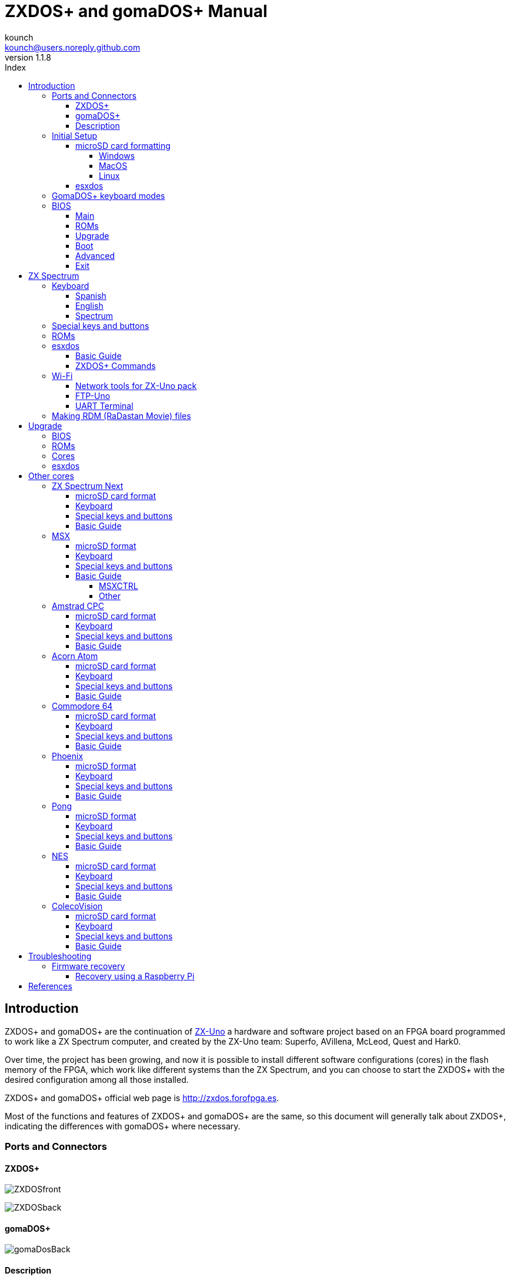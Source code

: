 = ZXDOS+ and gomaDOS+ Manual
:author: kounch
:revnumber: 1.1.8
:doctype: book
:front-cover-image: image:img/portada.jpg[]
:email: kounch@users.noreply.github.com
:Revision: 1.1
:description: English Manual of ZXDOS+ and gomaDOS+
:keywords: Manual, English, ZXDOS+, gomaDOS+
:icons: font
:source-highlighter: rouge
:toc: left
:toc-title: Index
:toclevels: 4

<<<

== Introduction

ZXDOS+ and gomaDOS+ are the continuation of http://zxuno.speccy.org[ZX-Uno] a hardware and software project based on an FPGA board programmed to work like a ZX Spectrum computer, and created by the ZX-Uno team: Superfo, AVillena, McLeod, Quest and Hark0.

Over time, the project has been growing, and now it is possible to install different software configurations (cores) in the flash memory of the FPGA, which work like different systems than the ZX Spectrum, and you can choose to start the ZXDOS+ with the desired configuration among all those installed.

ZXDOS+ and gomaDOS+ official web page is http://zxdos.forofpga.es.

Most of the functions and features of ZXDOS+ and gomaDOS+ are the same, so this document will generally talk about ZXDOS+, indicating the differences with gomaDOS+ where necessary.

<<<

=== Ports and Connectors

==== ZXDOS+

[.text-center] 
image:img/ZXDOSfront.jpg[pdfwidth=90%]

[.text-center] 
image:img/ZXDOSback.jpg[pdfwidth=90%]

<<<

==== gomaDOS+

[.text-center] 
image:img/gomaDosBack.jpg[pdfwidth=70%]

==== Description

[cols=2*] 
|===
|1
|Power Switch
|2
|microSD Card Slot
|3
|JTAG and Joystick
|4
|Audio Out
|5
|Audio In
|6
|RGB/VGA Out
|7
|Power Socket
|8
|Expansion Port
|9
|Left Joystick Port
|10
|Right Joystick Port
|11
|PS/2 Keyboard Port
|12
|PS/2 Mouse Port
|0
|USB (PS/2) Port
|===

<<<

=== Initial Setup

In order to be able to set up and use a ZXDOS+ or gomaDOS+ you need, at least, the following:

- A USB charger or a TV or other device that offers USB power
- VGA cable and monitor
- PS/2 keyboard (in the case of ZXDOS +)

In order to take advantage of its full potential, you should also have:

- A microSD card, not necessarily very large
- PC speakers to connect to the audio output, or a stereo jack cable to two red/white RCA connectors to connect to the TV (this is optional on gomaDOS+, as it has a beeper inside)
- A standard Atari joystick, such as a Megadrive DB9 gamepad (gomadOS+ needs a joystick adapter)
- A PS/2 mouse (USB to PS/2 adapter is needed when using a gomaDOS+)

==== microSD card formatting

In order to use a microSD card, it has to be formmatted with, at least, one FAT16 or FAT32 format (depending on the case, one or the other format is recommended for compatibility with different third-party cores). It must be the first partition if there are more than one.

[NOTE]
====
FAT16 partitions have a maximum size of 4GB
====

===== Windows

For simple configurations, and cards of the correct size (less than 2GB for FAT16 or less than 32GB for FAT32), you can use https://www.sdcard.org/downloads/formatter/[the official formatting tool of the SD Association ].

For other, more complex, configurations, and depending on operating system version, you may use the command line tool `diskpart` or Windows Disk Managemente GUI.

===== MacOS

For simple configurations, and cards of the correct size (less than 2GB for FAT16 or less than 32GB for FAT32), you can use https://www.sdcard.org/downloads/formatter/[the official formatting tool of the SD Association ] or Disk Utility, which is included with the operating system.

In other case, you should use the command line.

For example, to format a card, shown as `disk6`, with only one FAT16 partition (if the card size is less than 2GB):

[source,shell]
----
diskutil unmountDisk /dev/disk6
diskutil partitionDisk /dev/disk6 MBR "MS-DOS FAT16" ZXDOSPLUS R
----

To split it into two FAT16 partitions of the same size (if the card size is 4GB or less):

[source,shell]
----
diskutil unmountDisk /dev/disk6
diskutil partitionDisk /dev/disk6 MBR "MS-DOS FAT16" ZXDOSPLUS 50% "MS-DOS FAT16" EXTRA 50%
----

To create two FAT 16 partitions (e.g. to use MSX core) and have the rest of space as another FAT32 partition (for cards more than 8GB in size):

[source,shell]
----
diskutil unmountDisk /dev/disk6
diskutil partitionDisk /dev/disk6 MBR %DOS_FAT_16% ZXDOSPLUS 4G %DOS_FAT_16% EXTRA 4G "MS-DOS FAT32" DATA R
sudo newfs_msdos -F 16 -v ZXDOSPLUS -b 4096 -c 128 /dev/rdisk6s1
sudo newfs_msdos -F 16 -v EXTRA -b 4096 -c 128 /dev/rdisk6s2
----

[NOTE]
====
`diskutil` cannot create FAT16 partitions which are bigger than 2G and also format them. That's why, in this example, after only creating the partitions, we have to format them.
====

To create one FAT32 4GB partition (e.g. to use with Amstrad CPC core), and then have the rest of space available as a second FAT32 partition (for cards of more than 4GB):

[source,shell]
----
diskutil unmountDisk /dev/disk6
diskutil partitionDisk /dev/disk6 MBR "MS-DOS FAT32" ZXDOSPLUS 4G "MS-DOS FAT32" EXTRA R
----

===== Linux

There are a lot of tools for Linux that can format and/or partition an SD card (`fdisk`, `parted`, `cfdisk`, `sfdisk` or `GParted` to name a few). It should only be taken into account that the partition scheme must always be MBR, and the first partition (the one that will be used for esxdos) must be primary partition.

<<<

==== esxdos

https://esxdos.org/index.html[esxdos] is a firmware for the DivIDE/DivMMC hardware interfaces (which ZXDOS+ implements). This allows access to storage devices such as a microSD card. It includes commands similar to those of UNIX, although to use them you must precede them with a period, for example `.ls`,` .cd`, `.mv`, etc.

For it to work, it is necessary to include the corresponding files in the first partition of the microSD card.

At the time of writing this document, the version included with ZXDOS+ is 0.8.6, and it can be downloaded from the official website http://www.esxdos.org/files/esxdos086.zip[at this link].

Once downloaded and extracted, you have to copy the directories `BIN`, `SYS` and `TMP`, and all of their content, to the root of first partition of the microSD card. 

If everything has been done correctly, when you turn on the ZXDOS+ Spectrum core, you will see how esxdos detects the card and loads the necessary components to work.

[.text-center] 
image:./img/esxdos.png[pdfwidth=70%]

<<<

It is also recommended to add the specific esxdos commands for ZXDOS+. These can be obtained from the project source page (https://github.com/zxdos/zxuno/tree/master/SD[here] and https://github.com/zxdos/zxuno/tree/master/[here]), and are as follows:

    back16m
    back32m
    corebios
    dmaplayw
    esprst
    iwconfig
    joyconf
    keymap
    loadpzx
    playmid
    playrmov
    romsback
    romsupgr
    upgr16m
    upgr32m
    zxuc
    zxunocfg

<<#_zxdos+_commands,It is explained later> what each of them does.

<<<

=== GomaDOS+ keyboard modes

gomaDOS+ keyboard, being similar to the original ZX Spectrum keyboard, lacks some of the existing keys on a modern PC keyboard. The keyboard membrane is connected to an Arduino board, which manages the transformation key presses to PS/2 keyboard protocol. The board is programmed so it can behave in different modes according to your needs.

The default is ZX Spectrum mode. To change to a different mode, you must press `Caps Shift+Symbol Shift+U` and then the key for the desired mode. After doing that, some text is automatically typed, to show the selected mode (for example `.zx` if you press `Caps Shift+Symbol Shift+U` and theno `0`).

This table shows the available modes and activation keys:

[%header,cols=2*] 
|===
|Mode
|Key
|ZX Spectrum
|`0`
|Amstrad CPC
|`1`
|MSX
|`2`
|Commodore 64
|`3`
|Atari 800XL
|`4`
|BBC Micro
|`5`
|Acorn Electron
|`6`
|Apple (I and II)
|`7`
|Commodore VIC 20
|`8`
|PC XT
|`9`
|Oric Atmos
|`A`
|SAM Coupé
|`B`
|Jupiter ACE
|`C`
|===

<<<

ZX Spectrum mode key assignment, with the corresponding keypress when used simultaneouly with `Caps Shift+Symbol Shift`:

[cols=10*] 
|===
^|**1**
^|**2**
^|**3**
^|**4**
^|**5**
^|**6**
^|**7**
^|**8**
^|**9**
^|**0**
^|`F1`
^|`F2`
^|`F3`
^|`F4`
^|`F5`
^|`F6`
^|`F7`
^|`F8`
^|`F9`
^|`F1`
^|**Q**
^|**W**
^|**E**
^|**R**
^|**T**
^|**Y**
^|**U**
^|**I**
^|**O**
^|**P**
^|`F11`
^|`F12`
^|
^|
^|
^|
^|`Mode`
^|
^|
^|
^|**A**
^|**S**
^|**D**
^|**F**
^|**G**
^|**H**
^|**J**
^|**K**
^|**L**
^|**Enter**
^|
^|
^|
^|
^|`ScrLk`
^|
^|
^|
^|
^|
^|**CShift**
^|**Z**
^|**X**
^|**C**
^|**V**
^|**B**
^|**N**
^|**M**
^|**SShift**
^|**Space**
^|
^|
^|`Save`
^|
^|`Vers`
^|`hRes`
^|`sRes`
^|
^|
^|
|===

Where:

- `ScrLk`: `Scroll Lock` changes betweein composite and VGA video mode (on Next Core, you must use `Caps Shift+Symbol Shift+2` or`F2` instead)
- `Save`: Sets the current mode as the default one
- `Vers`: Shows (types) current firmware version
- `hRes`: Hard Reset
- `sRes`: Soft Reset

<<<

The full list of key combinations (and compatible modes) is as follows:

[%header,cols=3*] 
|===
|Caps S.+Symbol S.
|Mode
|Action
|1
|All
|`F1`
|2
|All
|`F2`
|3
|All
|`F3`
|4
|All
|`F4`
|5
|All
|`F5`
|6
|All
|`F6`
|7
|All
|`F7`
|8
|All
|`F8`
|9
|All
|`F9`
|0
|All
|`F10`
|Q
|All
|`F11`
|W
|All
|`F12`
|S
|C64
|`Ctrl+F12`
|E
|Acorn/CPC
|`PgUp`
|R
|Acorn
|`PgDown`
|U
|All
|`Mode`
|G
|ZX/MSX/C64
|`ScrLk`
|X
|All
|`Save`
|C
|PC
|`OPQA`
|V
|All
|`Version`
|B
|ZX
|`Ctrl+Alt+Bcksp`
|N
|ZX
|`Ctrl+Alt+Supr`
|===

<<<

=== BIOS

Pressing the `F2` key (`Caps Shift+1` on gomaDOS+) during boot will access the BIOS setup. The BIOS firmware is the first program that runs when the ZXDOS+ is turned on. The main purpose of BIOS is to start and test the hardware and load one of the installed cores.

Using left and right cursor keys (`Caps Shift+5` and `Caps Shift+8` on gomaDOS+), you can navigate through the BIOS setup screens. With up and down keys (`Caps Shift+7` and `Caps Shift+6` on gomaDOS+) you can choose the different elements of each screen and, with the `Enter` key, it is possible to activate and choose the options for each of these. `Esc` key (`Caps Shift+Espacio` ongomaDOS+) is used to close open option windows without applying any action.

==== Main

[.text-center] 
image:img/bios.png[pdfwidth=70%]

In the first configuration screen, in addition to being able to run several tests, you can define the default behavior for the following:

- Boot Timer: Sets how long the boot screen is available (or hiding it completely)
- Check CRC: Check ROM integrity when loading (more secure) or bypassing it (faster)
- Keyboard
- Timing: ULA Behaviour (48K, 128K, Pentagon Modes)
- Contended
- DivMMC
- DivMMC NMI Support
- New Graphic Modes Support (ULAPlus, Timex, Radastan)

More technical information can be found on http://www.zxuno.com/wiki/index.php/ZX_Spectrum[de ZX-Uno Wiki].

==== ROMs

[.text-center] 
image:img/bios2.png[pdfwidth=70%]

The second screen shows the installed ZX Spectrum ROMs. You can reorder (Move Up, Move Down), rename or delete each of them, as well as choose the one that will be loaded by default at startup (Set Active ).

==== Upgrade

[.text-center] 
image:img/bios3.png[pdfwidth=70%]

_Upgrade_ screen is used to perform the different updates of the Flash memory content: esxdos, BIOS, Cores, etc. (see <<_updates,the section corresponding to updates>> for more information).

<<<

==== Boot

[.text-center] 
image:img/bios4.png[pdfwidth=70%]

In the _Boot_ screen you can choose which one of the installed cores is loaded by default at startup.

<<<

==== Advanced

[.text-center] 
image:img/bios5.png[pdfwidth=70%]

The Advanced configuration screen is used to edit the following settings:

- Keyboard layout (Keyb Layout): See <<_keyboard,the corresponding section>> for more information)
- Joystick behavior when emulated with the numeric keypad (Joy Keypad): Kempston, Sinclair Joystick 1, Sinclair Joystick 2, Protek or Fuller
- Behavior of a joystick connected to the port (Joy DB9): Kempston, Sinclair Joystick 1, Sinclair Joystick 2, Protek, Fuller or simulate the keys `Q`,` A`, `O`,` P`, `Space` and `M`
- Video output: PAL, NTSC or VGA
- Scanline simulation: Enabled Disabled
- VGA horizontal frequency: 50, 51, etc.
- CPU speed: Normal (1x) or accelerated (2X, 3X, etc.)
- Csync: Spectrum or PAL

<<<

==== Exit

[.text-center] 
image:img/bios6.png[pdfwidth=70%]

Finally, from the last screen you can:

- Exit BIOS configuration saving changes
- Discard changes and exit
- Save changes without exiting
- Discard Changes

== ZX Spectrum

The main core is the one implementing a ZX Spectrum computer. This core is special, and it cannot be substituted for another that is not a ZX Spectrum, since the ZXDOS+ uses it for its operation.

These are some of its main characteristics:

- ZX Spectrum 48K, 128K, Pentagon and Chloe 280SE implementation
- ULA with ULAplus, Timex and Radastan modes (including hardware scroll and selectable palette group)
- Ability to disable memory contention (for Pentagon 128 compatibility)
- Ability to choose the keyboard behavior (issue 2 or issue 3)
- Possibility to choose the timing of the ULA (48K, 128K or Pentagon)
- Control of screen framing, configurable for type of timing, and possibility to choose between original Spectrum synchronisms or progressive PAL standard.
- Timex horizontal MMU support with HOME, DOC and EXT banks in RAM.
- Programmable raster interruption in line number, for any TV line.
- Possibility of activating/deactivating memory bank management registers, for better compatibility with each implemented model
- Ability to activate / deactivate the devices incorporated into the core to improve compatibility with certain programs
- ZXMMC support for + 3e and DIVMMC support for esxdos and compatible firmwares
- Turbo Sound support
- SpecDrum support
- Each channel A, B, C of the two AY-3-8912, beeper and SpecDrum chips can be directed to the left, right, both or neither outputs, allowing the implementation of configurations such as ACB, ABC, etc.
- Real joystick and keyboard joystick support with Kempston, Sinclair 1 and 2, Cursor, Fuller and QAOPSpcM protocol.
- Turbo mode support at 7MHz, 14MHz, 28MHz
- Keyboard support (PS/2 protocol) and user-configurable mapping from within Spectrum itself.
- PS/2 mouse support emulating the Kempston Mouse protocol.
- Possibility of video output in composite video mode, RGB 15kHz, or VGA.
- User selectable vertical refresh rate to improve compatibility with VGA monitors.
- Multicore boot support: from the Spectrum you can select an address of the SPI Flash and the FPGA will load a core from there.

=== Keyboard

The keyboard map (physical keys of the keyboard assignment to the keystrokes that are presented to the different cores) is changed using the `Advanced` menu of the BIOS. There are three different maps to choose from: Spanish (default), English, and Spectrum (advanced).

You can also change it using the `keymap` utility. Inside `/ bin` you have to create a directory called `keymaps` and copy inside the keyboard map files that you want to use. For example, to switch to the US map you have to write `.keymap us` from esxdos.

For the map to be preserved after a master reset, it has to be selected as `Default` in the BIOS.

For more information, see http://www.zxuno.com/forum/viewtopic.php?f=37&t=208[this message in the ZX-Uno forum].

==== Spanish

[.text-center] 
image:./img/keyboardEsp.png[pdfwidth=70%]

==== English

[.text-center] 
image:./img/keyboardEng.png[pdfwidth=70%]

==== Spectrum   

[.text-center] 
image:./img/keyboardAV.png[pdfwidth=70%]

<<<

=== Special keys and buttons

The following gomaDOS+ key combinations are in `ZX` keyboard mode. Please check <<_gomados_keyboard_modes,the corresponding section>> for more information. You can also use `PC XT` keyboard mode combinations (like `Caps Shift+Symbol Shift+2` instead of `Caps Shift+1`).

Special keys which can be used during startup:

- `F2` (`Caps Shift+1` on gomaDOS+) Enter BIOS setup
- `Caps Lock` or `Cursor down` (`Caps Shift+2 on gomaDOS+): Core selection menu
- `Esc` (`Caps Shift+Space` on gomaDOS+): ZX Spectrum core ROM selection menu
- `R`: Loads the Spectrum core ROM in "real" mode, disabling esxdos, new graphics modes, etc.
- `/` (numeric keyboard): Load ZX Spectrum core ROM in "root" mode
- Number from `1` to `9`: Load the core in the flash location corresponding to that number

Special keys that can be used while running the main core (ZX Spectrum):

- `Esc` (`Caps Shift+Space` on gomaDOS+): BREAK
- `F2` (`Caps Shift+1` on gomaDOS+): Edit
- `F5` (`Caps Shift+Symbol Shift+5` on gomaDOS+): NMI
- `F7` (`Caps Shift+Symbol Shift+7` on gomaDOS+): Play or pause when playing .PZX files
- `F8` (`Caps Shift+Symbol Shift+8` on gomaDOS+): Rewind .PZX file to the previous mark
- `F10` (`Caps Shift+9` on gomaDOS+): Graph
- `F12` (`Caps Shift+Symbol Shift+W` on gomaDOS+): Turbo Boost. Speeds up CPU to 28MHz while pressed (beginnig with core EXP27).
- `Ctrl+Alt+Backspace` (`Caps Shift+Symbol Shift+B` on gomaDOS+): Hard reset. Backspace is the delete key, located in the top-right portion of the keyboard, above `Enter`.
- `Ctrl+Alt+Supr` (`Caps Shift+Symbol Shift+N` on gomaDOS+): Soft reset.
- `Scroll Lock` (`Caps Shift+Symbol Shift+G` on gomaDOS+): Switches between compositve and VGA video modes.

<<<

=== ROMs

The ZX Spectrum core has can be initialized using different ROM versions (48K, 128K, Plus 2, etc.). These are stored in the flash memory of the ZXDOS+, and you can choose which one to load by pressing the `Esc` key during boot. You can also define the ROM that you want to load by default using the BIOS setup.

See the <<_roms_3,updates section>> for more information on how to expand or modify the ROMs stored in flash memory.

<<<

=== esxdos

==== Basic Guide

There are two different kind of esxdos commands, the so-called "DOT" commands, which, as the name suggests, begin with a period, and the commands that are extensions to the existing ones in BASIC.

The main "DOT" commands are the following:

- `128`: Para enter 128K mode from within 48K mode
- `cd`: Change current working directory
- `chmod`: Change file attributes
- `cp`: Copy a file
- `divideo`: Play a DivIDEo (.DVO) video file
- `drives`: Show currently available drives
- `dskprobe`: Utility which shows low level content of an storage device
- `dumpmem`: Can dump RAM memory content to a file
- `file`: Tries to recognize the type of data contained in a file (like the UNIX command)
- `gramon`: Monitor to search graphics, sprites, fonts, etc. in RAM memory
- `hexdump`: Shows the contents of a file using hexadecimal notation
- `hexview`: Allow to see and navigate through the contents os a file using hexadecimal notation
- `launcher`: Creates a shortcut (launcher) to open directly a TAP file
- `ls`: Show the content of a directory
- `lstap`: Show the content of a .TAP file
- `mkdir`: Create a directory
- `mktrd`: Create a .TRD disk file
- `more`: Show the content of a text file
- `mv`: Move a file
- `partinfo`: Show partition information of an storage device
- `playpt3`: Play .PT3 music file
- `playsqt`: Play .SQT music file
- `playstc`: Play .STC music file
- `playtfm`: Play .TFC music file
- `playwav`: Play .WAV audio file
- `rm`: Remove a file or a directory
- `snapload`: Load snapshot file
- `speakcz`: Reads text aloud using czech pronunciation
- `tapein`: Mounts a .TAP file so that it can be used then from BASIC using LOAD sentence
- `tapeout`: Mount a .TAP file so that it can be used then from BASIC using SAVE sentence
- `vdisk`: Mount a .TRD disk file to use with the TR-DOS environment (once all the drives have been mounted, you can enter TR-DOS emulation by typing: `RANDOMIZE USR 15616`)

Some BASIC extended commands are:

- `GO TO` to change the current drive and/or directory (e.g.: `GO TO hd1` or `GO TO hd0"games"`)
- `CAT` to show the content of a drive
- `LOAD` to lad a file from a drive (BASIC Program, SCREEN, CODE, etc. for example `LOAD *"Screen.scr" SCREEN$`)
- `SAVE` to save data in a file (e.g: `SAVE *"Program.bas"`)
- `ERASE` to delete a file

In addition, esxdos also has an NMI manager, an application that loads when NMI (F5) is pressed, and lets you browse the microSD card and load easily files (TAP, Z80, TRD, etc.). Pressing the "H" key invokes a help screen, which shows all the available keys.

<<<

==== ZXDOS+ Commands

As explained in the installation part, there are a series of commands that are exclusive to ZXDOS+:

- `back16m`: Dumps to a `FLASH.ZX1` file, in the root directory of the SD card, the contents of a 16 Meg SPI Flash memory. It must be run while using a "root" mode ROM. After finishing, it is necessary to execute the command `.ls` so that the cache is written to the card
- `back32m`: Creates a `FLASH.ZX2` file, in the root directory of the SD card, with the contents of a 32 Meg SPI Flash memory. It must be run while using a "root" mode ROM.After finishing its execution, you must execute the command `.ls` to finish recording the cache on the microSD card. If not, the length of the file will be wrongly set to 0
- `corebios`: To upddate simultaneously ZX Spectrum core and BIOS
- `dmaplayw`: Plays .WAV file, which has to be 8 bits, unsigned y mand sampled at 15625 Hz
- `esprst`: Resets the WiFi ESP8266(ESP-12) module
- `iwconfig`: To configure the WiFi module
- `joyconf`: Configuration and tests for keyboard and DB joysticks
- `keymap`: Used to load a different keyboard map definition
- `loadpzx`: To load a .PZX tape file
- `playmid`: Plays .MID music files using the MIDI addon
- `playrmov`: Plays <<#_making_rdm_radastan_movie_files,radastanian format video files `.RDM`)>>. This command does not work on 48K mode.
- `romsback`: Dumps to a `ROMS.ZX1` file, in the root directory of the microSD card, all ZX Spectrum core ROMS which are stored in SPI flash memory. It must be run while using a "root" mode ROM
- `romsupgr`: Load from a `ROMS.ZX1` file, in the root directory of the microSD card, all ZX Spectrum core ROMS into SPI flash memory. It must be run while using a "root" mode ROM
- `upgr16m`: Load the content of a `FLASH.ZX1` file, in the root directory of the microSD card, to a 16 Meg SPI Flash memory. It must be run while using a "root" mode ROM
- `upgr32m`: Write the content of a `FLASH.ZX2` file, in the root directory of the microSD card, to a 32 Meg SPI Flash memory. It must be run while using a "root" mode ROM.
- `zxuc`: Utility to configure al options of BIOS, which also can be stored in the microSD in configuration files that can be loaded later
- `zxunocfg`: Configuration utillity for certain features of ZX-Uno such as timings, contention, keyboard type, CPU speed, video type or vertical frequency

<<<

=== Wi-Fi

Each gomaDOS+, and some models of ZXDOS+, include inside an ESP-12 module with an https://es.wikipedia.org/wiki/ESP8266[ESP8266] Wi-Fi chip, that can be easily used with a ZX Spectrum core (e.g., EXP27 160820 core) which has synthesized an https://es.wikipedia.org/wiki/Universal_Asynchronous_Receiver-Transmitter[UART] device, that allows communication with the module.

There are two "DOT" commands for configuring software access to the module. Then can be downloaded from https://github.com/zxdos/zxuno/tree/master/utils[GitHub official repository]:

- `esprst`, which restarts the module
- `iwconfig`, to register the Wi-Fi network name (SSID) and password, keeping them in the file `/sys/config/iw.cfg`.

For example:
[source,shell]
----
.iwconfig mywifi mypassword
----

==== Network tools for ZX-Uno pack

These are programs, developed by Nihirash and that are available to https://nihirash.net/network-tools-for-zx-uno-pack/[download] https://nihirash.net/ugophy-1-0-and-nettools-for-zx-spectrum/#more-71[from his web].

- `netman`: Utility to configure the ESP Wi-Fi chip for other programs from Nihirash. Does not work in 48K mode
- `uGophy`: https://es.wikipedia.org/wiki/Gopher[Gopher] client. Does not work in 48K mode
- `irc`: https://en.wikipedia.org/wiki/Internet_Relay_Chat[Internet Relay Chat] client. Works better at 14 Mhz
- `wget`: Utility to download files with HTTP (does not work with HTTPS)
- `platoUNO`: https://es.wikipedia.org/wiki/Programmed_Logic_Automated_Teaching_Operations[PLATO] client. Also works better at 14 Mhz. For more information about PLATO, check https://www.irata.online/#about[IRATA.ONLINE] web

==== FTP-Uno

FTP cliente developed by Yombo, available https://github.com/yomboprime/FTP_Uno[at GitHub].

Configuration steps:

. Edit `FTP.CFG` file with all the required information (SSID and password, FTP server, etc.)
. Copy `FTP.CFG` inside `/SYS/CONFIG/` in microSD card
. Also copy `ftpUno.tap` to any place in the card
. Start up ZXDOS+ y load the tape file `ftpUno.tap`

<<<

==== UART Terminal

Program example included with https://github.com/yomboprime/ZXYLib[ZXYLib] C library, developed by yombo, that let's you send directly typed characters using the UART, and also see the result. Available to download https://github.com/yomboprime/ZXYLib/raw/master/UARTTERM.tap[at this link].

Once the file `UARTTERM.tap` is in the card and loaded, you can type several specific commands for ESP8266 chip. For example:

- `AT`. To check if ther is communication. `OK` would be the result if everything is fine
- `AT+RST`. To restart the chip. Exactly what <<#_wi_fi,`esprst`>> command does
- `AT+GMR`. To see some information, like firmware version, etc.
- `AT+CWMODE_CUR=1`. Put temporarily the chip into Wi-Fi client mode, until next restart
- `AT+CWMODE_DEF=1`. Put temporarily the chip into Wi-Fi client mode, and save it as default
- `AT+CWJAP_CUR="<WiFiNetwork>","<WiFiPassword>"`, where `<WiFiNetwork>` Wi-Fi ID of the network to connect to, and `<WiFiPassword>` the access password, connects temporarily to that network
- `AT+CWJAP_DEF="<WiFiNetwork>","<WiFiPassword>"`, connects to the network, and saves the settings as default in the chip flash memory
- `AT+CWAUTOCONN=1` sets the chip to connect automatically on boot to the default network (`AT+CWAUTOCONN=0` disables it)

You can see all the available commands reading the https://www.espressif.com/sites/default/files/documentation/4a-esp8266_at_instruction_set_en.pdf[official documentation].

<<<

=== Making RDM (RaDastan Movie) files

The `PLAYRMOV` "DOT" command plays radastanian format video files. To convert your own videos, you need `makevideoradas`, a utility that is available at http://svn.zxuno.com/svn/zxuno/software/modo_radastan/videos_radastanianos/[SVN repository]. 

If using Windows, there is already an executable file (`makevideoras.exe`). For Linux or MacOS, you must have installed command line developer utilities in order to compile an executable

[source,shell]
----
gcc makevideoradas.c -o makevideoradas
----

Apart from `makevdideoradas`, you need another two tools: https://ffmpeg.org[`ffmpeg`] and https://imagemagick.org/index.php[`imagemagick`]. These can be installed with a package manager (`apt`, `yum`, `pacmam`, `brew`, etc.) or downloading the source code and compiling.

Now, the first step to convert our video (for example `myvideo.mp4`), is exporting the frames as 128x96 pixel BMP image files. We create a temporary file  (`img` for this example), to store them.

[source,shell]
----
mkdir img
(...)/ffmpeg -i myvideo.mp4 -vf "scale=128:96,fps=25" -start_number 0 img/output%05d.bmp
----

Now we transform the `BMP` files to 16 colours (v3) `BMP` files.

[source,shell]
----
(...)/magick mogrify -colors 16 -format bmp -define bmp:format=bmp3 img/*.bmp
----

Finally, we assemble the `.RDM` file (in this example `myvideo.rdm`) and cleanup the temporary files and directory.

[source,shell]
----
(...)/makevideoradas img/output
mv img/output.rdm ../myvideo.rdm
rm -rf img
----

There is more information about all this process at https://www.zonadepruebas.com/viewtopic.php?t=4796&start=110[this thread in Zona de Pruebas forums].

<<<

== Upgrade 

=== BIOS

To update the BIOS, a file named `FIRMWARE.ZX2` (for a ZXDOS+ with an FPGA LX16 board) or `FIRMWARE.ZXD` (for a ZXDOS+ with an FPGA LX25 board) must be obtained. The latest version of the firmware files can be downloaded from https://github.com/zxdos/zxuno/tree/master/firmware[the official repository]

[WARNING]
====
Updating the firmware (BIOS) is delicate. It should not be done if it is not necessary. If doing so, ensure that the ZXDOS+ has uninterrupted power (such as a UPS or a laptop USB with battery).
====

Copy the file to the root of the MicroSD card, turn on and press `F2` to enter BIOS, select `Upgrade`, choose __"Upgrade BIOS for ZX"__, and then __"SDfile"__. The system will read the file `FIRMWARE...` and notify when finished.

=== ROMs

To update the ROMs installed for ZX Spectrum, a file named `ROMS.ZX1` must be obtained, which must be copied to the MicroSD card. Boot the ZXDOS+ using a "rooted" ROM, and then just enter the command `.romsupgr`. This will burn all the ROMs, which will be available for use.

[NOTE]
====
Remember that if the ZXDOS+ is started by pressing the `/` key (on the numeric keyboard) (`Symbol Shift+V` in gomaDOS+), then the default ROM of the ZX Spectrum core will be loaded in" root "mode.
====

To do the opposite process (save the ROMs in a `ROMS.ZX1` file), you can use the` .romsback` command.

`ROMS.ZX1` files can be easily edited with the http: // guest: zxuno@svn.zxuno.comsvn/zxuno/software/ZX1RomPack/[ZX1RomPack] utility. Although it is a Windows program, it works perfectly, for example using https://www.winehq.org[Wine] or similar programs, either on MacOS or Linux.  

=== Cores

There are a number of available slots whre you can store cores (the number depends on the size of the SPI Flash of the ZXDOS+ model), the first slot being reserved for the main ZX Spectrum (this does not prevent having more ZX Spectrum cores in other slots as well of the first).

Official cores are https://github.com/zxdos/zxdos-plus/tree/master/cores[available to download] from GitHub repository.

To update or install a new core there are several possibilities. 

The easiest way is to obtain the latest version of the file that defines the core, which will be a file that must be named `COREnn.ZX2` (for a ZXDOS + with an FPGA LX16 board) or `COREnn.ZXD` (for a ZXDOS + with an LX25 board), where `nn` is the slot number where to install (for example `CORE2.ZX2` or `CORE2.ZXD` for slot 2).

[NOTE]
====
Starting with BIOS version 0.80, files are named using the `COREXXy.ZXn` convention where XX _always_ is a two-digit number. Thus, an old `CORE4.ZXD` file has to be renamed as `CORE04.ZXD`. The `y` part of the name is ignored, so longer and more descriptive names can be used (such as `CORE04_example.ZXD`).
====

Copy the file to the root of the microSD card, turn on and press `F2` to enter BIOS. Choose `Upgrade`, select the row corresponding to the chosen core number (for example, 2 - just after Spectrum), press enter and then __" SD file "__. The system will read the file `COREnn ..` and warn when it is updated, although first it will ask for the name (to be shown in the list to choose from at startup and in the BIOS list).

[WARNING]
====
The ZX Spectrum core update is exactly the same as other cores, but instead of the name `CORE1.ZX2` or `CORE1.ZXD`, it has to be a file called `SPECTRUM.ZX2` or `SPECTRUM.ZXD`.
====

=== esxdos

To update esxdos to a new version, the distribution must be obtained from http://www.esxdos.org[the official website].

Once downloaded and extracted, the contents of `BIN` and `SYS` directories have to be copied to the root of the card, merging the existing ones (to preserve the exclusive ZXDOS+ commands).

Copy `ESXMMC.BIN` (or `ESXMMC.ROM`, depending on version) to the root of the microSD card, renaming it as `ESXDOS.ZX2` (for a ZXDOS+ with FPGA LX16 board) or `ESXDOS.ZXD` (for a ZXDOS+ with LX25 board).

Start ZXDOS + with the card inserted and press `F2` to access BIOS setup. Select the `Upgrade` menu and choose __"Upgrade esxdos for ZX"__. In the dialog that appears choose __"SD file"__ and, when it asks __"Load from SD"__ answer __"Yes"__ to the question __"Are you sure?"__. The content of the file `ESXDOS...` will be read, written to the flash storage and you will be notified when it is updated.

Do a Hard-reset, or turn it off and on.

If everything has been done correctly, when you turn on the ZXDOS+ you will see how esxdos detects the card and loads the necessary components to work, showing the new version at the top.

<<<

== Other cores

=== ZX Spectrum Next

https://www.specnext.com[ZX Spectrum Next] is an FPGA based project, which wants to be the evolution of the Sinclair ZX Spectrum line of computers. It brings new features while keeping hardware and software compatibility with previous ZX Spectrum computers.

Specially thanks to avlixa, ther exists a ZX Spectrum Next core synthesized for ZXDOS+.

The core, for the moment does not havd any of these features:

- Raspberry Pi
- Internal beeper
- EDGE expansion Connector
- RTC module
- Membrane keyboard
- Flashing additional cores or upgrading the Next core from within the Next core
- MIC out
- HDMI Video
- UART communication using the joystick port

The user manual is available to download at https://www.specnext.com/zx-spectrum-next-user-manual-first-edition/[the official web page].

<<<

==== microSD card format

You have to use a microSD card with the first partition formatted as FAT16 or FAT32, and inside, the standard esxDOS distribution, matching ZXDOS+ BIOS version (see <<_esxdos,esxdos corresponding section>> for more info).

Download NextZXOS distribution https://www.specnext.com/latestdistro/[from the official page].

Extract NextZXOS in the root of the microSD card, and then edit `config.ini` under `c:/machines/next` to include the line `ps2=0` if it doesn't exist or edit the existing line from 1 to 0. This effectively switches the dual PS/2 port to keyboard first as the Next Firmware (TBBLUE.FW) switches the primary input to mouse. Also edit the line `intbeep=0` to disable the internal beeper (this last step is not necesary on gomaDOS+).

If it wasn't already, <<_cores,install ZX Spectrum Next core>> into ZXDOS+.

==== Keyboard
 
==== Special keys and buttons

The following gomaDOS+ key combinations are in `ZX` keyboard mode. Please check <<_gomados_keyboard_modes,the corresponding section>> for more information. You can also use `PC XT` keyboard mode combinations .

Take into account that `Ctrl+Alt+backspace` does not work with the ZX Spectrum Next core. You have to power cycle if you want to use another core. Also, there is no Reset or Drive button.

While the core is running:

- `F1` (`Caps Shift+Symbol Shift+1` on gomaDOS+): Hard Reset
- `F2` (`Caps Shift+Symbol Shift+2` on gomaDOS+): Scandoubler. Doubles the resolution. Should be of for SCART
- `F3` (`Caps Shift+Symbol Shift+3` on gomaDOS+): Change vertical frequency between 50Hz and 60Hz
- `F4` (`Caps Shift+Symbol Shift+4` on gomaDOS+): Soft Reset
- `F7` (`Caps Shift+Symbol Shift+7` on gomaDOS+): Scanlines
- `F9` (`Caps Shift+Symbol Shift+9` on gomaDOS+): NMI
- `F10` (`Caps Shift+Symbol Shift+0` on gomaDOS+): divMMC NMI. Simulates Drive button. If used with Caps Shift it forces a rescan of drives and a reload of the boot screen under esxDOS

<<<

==== Basic Guide

On first boot, some help screens will show up. After pressing `Space` key, NextZXOS Startup Menu appears.

[.text-center] 
image:img/next.png[pdfwidth=70%]

You can navigate the menu with the cursor keys, `5`, `6`, `7` and `8` keys, or a joystick (if configured as Kempston, MD or cursor). `Enter` or the joystick button chooses one element.

`More...` shows a second menu with more options.

[.text-center] 
image:img/next2.png[pdfwidth=70%]

<<<

If you choose `Browser`, NextZXOS Browser will start, and then you can see the contents of the microSD card and load a file (TAP, NEX, DSK, SNA, SNX, Z80, Z8, etc.).

[.text-center] 
image:img/next3.png[pdfwidth=70%]

[WARNING]
====
At the time of writing, the ZX Spectrum Next core for ZXDOS+ does not support the use of a Raspberry Pi-based accelerator, so it is not possible to load TZX files.
====

[NOTE]
====
It is not possible to load TRD files directly from the Browser (NextZXOS must be configured to load a "personality" with esxdos).
====

For more information, see the https://www.specnext.com/zx-spectrum-next-user-manual-first-edition/[official user manual].

<<<

=== MSX

MSX1FPGA is a project to clone MSX1 in FPGA. The original development is by Fabio Belavenuto and is available https://github.com/fbelavenuto/msx1fpga[at GitHub].

Some of its features are:

- MSX1 at 50Hz or 60Hz
- 128K Nextor (MSX-DOS2 evolution) ROM with SD driver
- Reconfigurable keyboard map
- Scanlines

==== microSD format

You have to use a microSD card with the first partition in FAT16 format. You can also use a second FAT16 partition for MSX software, and leaving the firt one only for the system startup.

You need to get:

- Basic SD project files SD https://github.com/fbelavenuto/msx1fpga/tree/master/Support/SD[from GitHub]
- Nextor driver (`NEXTOR.SYS`) and ROM (`NEXTOR.ROM`) https://github.com/fbelavenuto/msx1fpga/tree/master/Software/nextor[also from GitHub]
- MSX1 ROM (`MSX_INT.rom`, `MSX_JP.rom` or `MSX_USA.rom`) https://github.com/fbelavenuto/msx1fpga/tree/master/Software/msx1[at the same repository]

Copy the contents of the https://github.com/fbelavenuto/msx1fpga/tree/master/Support/SD[SD directory] in the root of the first partition of the microSD.

Copy `NEXTOR.SYS` to the same place.

Copy `NEXTOR.ROM` inside the `MSX1FPGA` directory.

Copy one MSX1 ROM (`MSX_INT.rom`, `MSX_JP.rom` or `MSX_USA.rom`) inside the `MSX1FPGA` directory, but renaming it to `MSX1BIOS.ROM`.

The file `/MSX1FPGA/config.txt` keeps the core configuration, using this format:

----
11SP01
||||||
|||||+-Scanlines: 1=Enabled, 0=Disabled
||||+--Turbo: 1=Initialize with turbo enabled
|||+---Colour System: N=NTSC, P=PAL
||+----Keymap: E=English, B=Brazilian, F=Francese, S=Spanish, J=Japanese
|+-----Scandoubler(VGA): 1=Enabled, 0=Disabled
+------Nextor: 1=Enabled, 0=Disabled
----

If it wasn't already, <<_cores,install MSX core>> into ZXDOS+.

<<<

==== Keyboard

==== Special keys and buttons

The following gomaDOS+ key combinations are in `MSX` keyboard mode. Please check <<_gomados_keyboard_modes,the corresponding section>> for more information. You can also use `PC XT` keyboard mode combinations .

While running the core:

- `Print Scr`: Changes between VGA and RGB mode
- `Scroll Lock` (`Caps Shift+Symbol Shift+G` on gomaDOS+): Enables or disables scanlines
- `Pause`: Changes between 50Hz and 60Hz
- `F11` (`Caps Shift+Symbol Shift+Q` on gomaDOS+): Enables and disables turbo mode
- `Ctrl+Alt+Supr`: Soft Reset
- `Ctrl+Alt+F12`: Hard Reset
- `Ctrl+Alt+Backspace` (`Caps Shift+Symbol Shift+B` on gomaDOS+, `ZX Spectrum` keyboard mode): Restarts the FPGA
- `Left ALT`: MSX GRAPH 
- `Right ALT`: MSX CODE
- `Page Up`: MSX SELECT
- `Start`: MSX HOME (`Shift+HOME`: CLS)
- `End`: MSX STOP
- `Ñ` or `Windows`: MSX DEAD

[NOTE]
====
In BASIC use `CTRL+STOP` (`Ctrl+End`) keys to stop the execution of a program.
====

[NOTE]
====
To change the video mode between 50Hz and 60Hz (and thus play at correct speed PAL games), you can use also use `DISPLAY.COM`, which can be downloaded https://www.msx.org/forum/msx-talk/software/dos-tool-to-switch-from-50-to-60hz[here].
====

<<<

==== Basic Guide

To go to BASIC from MSX-DOS you must execute `BASIC` command.

To go to MSX-DOS from BASIC, execute `CALL SYSTEM`.

<<<

===== MSXCTRL

An exclusive utility of MSX1FPGA core, which lets you control all the core options that were previously available only by editing the configuration file or with some key combination.

When running `MSXCTRL` all the use parameters are shown:

----
MSXCTRL.COM - Utility to manipulate MSX1FPGA core.
HW ID = 06 - ZX-Uno Board
Version 1.3
Mem config = 82
Has HWDS = FALSE

Use:

MSXCTRL -h -i -r -b -[5|6] -m<0-2> 
        -c<0-1> -d<0-1> -t<0-1>
        [-w<filename> | -l<filename>]
        -k<0-255> -e<0-255> -p<0-255>
        -s<0-255> -o<0-255> -a<0-255>
----

`MSXCTRL -h` show help for a parameter. For example, `MSXCTRL -i` show the current configuration, `-t 1` sets turbo mode on, etc.

===== Other

There are different ways to load games depending on the kind of file: .CAS, .DSK o ROM (see http://www.zxuno.com/forum/viewtopic.php?f=53&t=2080[this ZX-Uno forums thread] for more info).

The spanish keymap officially available can be replaced with a better one. See http://www.zxuno.com/forum/viewtopic.php?f=53&t=2897[here] for more information.

<<<

=== Amstrad CPC

ZXDOS+ Amstrad CPC core is based on the http://www.cpcwiki.eu/index.php/FPGAmstrad[FPGAmstrad] project by Renaud Hélias.

Some of its features are:

- VGA: 640x480 VGA centered at 60Hz
- Disk selection: The first disk image detected is inserted on startup, and pressing a key makes a reset and loads the next one

==== microSD card format

You have to use a microSD card with the first partition in FAT32 format, 4GB in size, and with 4096 bytes per cluster.

You also need the following ROM files (they are available http://www.cpcwiki.eu/index.php/FPGAmstrad#How_to_assemble_it[at the original project Wiki]) or from the https://github.com/renaudhelias/FPGAmstrad/raw/master/OS6128_BASIC1-1_AMSDOS_MAXAM.zip[GitHub repository]:
- `OS6128.ROM`
- `BASIC1-1.ROM`
- `AMSDOS.ROM`
- `MAXAM.ROM`

It is also recommended to copy one or more disk image files (`DSK`) with the software that you want to run.

Copy all `ROM` and `DSK` files to the root directory of the FAT32 partition.

==== Keyboard

==== Special keys and buttons

The following gomaDOS+ key combinations are in `Amstrad CPC` keyboard mode. Please check <<_gomados_keyboard_modes,the corresponding section>> for more information. You can also use `PC XT` keyboard mode combinations.

During core execution:

- `Page Up` (`Caps Shift+Symbol Shift+E` on gomaDOS+): Reset the Amstrad computer and load the next `DSK` file alphabetically
- On a PS/2 keyboard, only the left shift key works properly

<<<

==== Basic Guide

Use the `CAT` command to see the contents of the currently loaded DSK file.

[.text-center] 
image:img/cpc.png[pdfwidth=70%]

Type the command `RUN"<name>` to load a program from disk

[.text-center] 
image:img/cpc2.png[pdfwidth=70%]

Press `Page Up` key to reset and load the next `DSK` file.

<<<

=== Acorn Atom

https://es.wikipedia.org/wiki/Acorn_Atom[Acorn Atom] was  a home computer made by Acorn Computers Ltd. The ZXDOS+ core (based on the ZX-Uno core made by Quest) is an adaptation of the https://github.com/hoglet67/AtomFpga[AtomFPGA] project. You can get more information at http://zxuno.com/forum/viewtopic.php?f=16&t=4[ZX-Uno Forums].

==== microSD card format

You have to use a microSD card with the first partition in FAT16 format.

Download the latest version of Atom Software Archive https://github.com/hoglet67/AtomSoftwareArchive/releases/latest[from GitHub].

You can set up the files in the microSD in two different ways:

. Extract all the contents of the archive to the root of the SD card. `SYS` directory contents are compatible with esxdos `SYS` directory, so you can merge both into one.

. Have less files an directorios in the root directory. Create a directory named `ATOM` in the SD root, and copy inside all the uncompressed archive content, except for the directory `MANPAGES` which must also be in root. Then, extract and the files from `trick_ATOM_folder` archive (available http://www.zxuno.com/forum/viewtopic.php?f=16&t=4006[at ZX-Uno Forum]), replacing any file with the same name. You will get a file and directory structure like this:

----
        /
        +-ATOM/
        |  +-AA/
        |  (...)
        |  +-AGD/
        |  | +-SHOW2
        |  | +-SHOW3
        |  (...)
        |  +-MENU
        |  (...)
        |  +-TUBE/
        |  | +-BOOT6502
        |  (..)
        |
        +-MANPAGES/
        |  +-CPM.MAN
        |  +-FLEX.MAN
        |  (...)
        |
        +-MENU
----

<<<

==== Keyboard

==== Special keys and buttons

The following gomaDOS+ key combinations are in `Acorn Electron` keyboard mode. Please check <<_gomados_keyboard_modes,the corresponding section>> for more information. You can also use `PC XT` keyboard mode combinations.

While the core is running:

- `Shift+F10`: Shows Atom Software Archive Menu
- `F10` (`Caps Shift+Symbol Shift+0` on gomaDOS+): Soft Reset
- `F1` (`Caps Shift+Symbol Shift+1` on gomaDOS+): Turbo mode 1Mhz
- `F2` (`Caps Shift+Symbol Shift+2` on gomaDOS+): Turbo mode 2Mhz
- `F3` (`Caps Shift+Symbol Shift+3` on gomaDOS+): Turbo mode 4Mhz
- `F4` (`Caps Shift+Symbol Shift+4` on gomaDOS+): Turbo mode 8Mhz

The keyboard uses the following mapping:

[.text-center] 
image:img/keyboardAtom.jpg[pdfwidth=90%]

<<<

==== Basic Guide

Sometimes, after starting up the core, a screen full of `@` appears. Ejecting and inserting, or only inserting, the microSD card will fully start the system.

[.text-center] 
image:img/acorn.jpg[pdfwidth=70%]

Once it's running, press `Shift+F10` to show a menu where you can choose and load Atom Software Archive programs from the card.

<<<

=== Commodore 64

The Commodore 64 (C64, CBM 64/CBM64, C=64,C-64, VIC-641​), was an https://es.wikipedia.org/wiki/Commodore_64[8-bit home computer] manufactured by Commodore International.

The ZXDOS+ core is developed by Neuro.

==== microSD card format

You can use a microSD card with the first partition formatted as FAT16 or FAT32. Disk image (`D64`) and tape (`TAP`) files can be loaded from the SD card.

See the <<_cores,corresponding section>> for instructions of how to install the Commodore 64 core in ZXDOS+.

==== Keyboard

==== Special keys and buttons

The following gomaDOS+ key combinations are in `Commodore 64` keyboard mode. Please check <<_gomados_keyboard_modes,the corresponding section>> for more information. You can also use `PC XT` keyboard mode combinations.

While the core is running:

- `F12` (`Caps Shift+Symbol Shift+W` on gomaDOS+): Shows options menu
- `Scroll Lock` (`Caps Shift+Symbol Shift+G` on gomaDOS+): switches between VGA and RGB modes
- `Esc` (`Caps Shift+Space` on gomaDOS+): RUN/STOP (`Shift+RUN/STOP`: Load from tape)

<<<

==== Basic Guide

After pressing `F12` (`Caps Shift+Symbol Shift+W` on gomaDOS+), the option menu is shown.

[.text-center] 
image:img/c64.jpg[pdfwidth=70%]

The menu offers the following options

- Core reset
- Enable o disable scanlines
- Change colour palette (Colores Payaso MICOLOR)
- Enable or disable PAL mode
- Enable or disable tape loading sound (Sonido Carga Cinta)
- Enable or disable audio filter (Filtro de Audio)
- Load D64 file from SD (Carga D64)
- Load TAP file (Carga Tap)

After a disk is inserted, normally, you can use `LOAD "*",8,1` and press `Enter` to load the software inside. Once `READY` is shown on screen, type `RUN` and press `Enter` to execute it.

If there was more than one program in the disk, type `LOAD "$"` and press `Enter`. Then, type `LIST`, and press `Enter`, to see a list with the files in the disk. Now, to load one of them, type `LOAD "<name>",8` (where `<name>` is the name of the file to load) and press `Enter`. Once `READY` is shown on screen, type `RUN` and press `Enter` to execute it. If this didn't work try again with the command `LOAD "<name>",8,1`. 

To load from tape, you can type `LOAD` and press `Enter`, or just press `Shift+Esc` (`Shift+RUN/STOP`).

<<<

=== Phoenix

Space-Themed shooter video game released in arcades by  Amstar Electronics.

Some of the features of the ZXDOS+ core are:

- Two different video modes: RGB/PAL60Hz and VGA 60Hz
- Scanlines on VGA mode
- Controls can be optionally rotated 90º

==== microSD format

This core does not use the microSD card.

==== Keyboard

==== Special keys and buttons

While the core is running:

- `Q` and `A` or `Left Cursor` and `Right Cursor`  (or a joystick): Movement control
- `Z` or `X` `Left Windows Key` and `Space` (or joystick buttons 1 and 2): Fire 1 and 2, also to insert coin and `Start`
- `F2`  (`Caps Shift+Symbol Shift+B` on gomaDOS+): Switches between VGA and RGB modes
- `-` (numeric keyboard): Enable or disable scanlines
- `Tab`  (`Caps Shift+Enter` on gomaDOS+, `PC XT` keyboard mode): Enables or disables 90º rotation of the direction of controls

==== Basic Guide

By default, the core starts with normal controls, configured for vertical displays. If you have an horizontal display, the image will be rotated. To ease the control, and make it more natural and according to what you see, when typing `Tab`, up-down directions are switched with left-right. This is both for joystick and keyboard controls.

<<<

=== Pong

Pong was https://en.wikipedia.org/wiki/Pong[one of the earliest arcade video games] manufactured by Atari.

Some features of this core are:

- Two different video modes: RGB/PAL60Hz and VGA 60Hz
- 7 game variants
- Support for 2 or 4 players
- Support for Joysticks, keyboard and/or mouse controls
- Several colour modes

==== microSD format

This core does not use the microSD card.

==== Keyboard

==== Special keys and buttons

While the core is running:

- `Esc` or joystick button 2 (or `Caps Shift+Space` on gomaDOS+, `PC XT` keyboard mode): Show or hide configuration menu
- `Ctrl+Alt+Backspace`  (`Caps Shift+Symbol Shift+B` on gomaDOS+, `ZX Spectrum` keyboard mode): Hard reset
- `Scroll Lock`  (`Caps Shift+Symbol Shift+G` on gomaDOS+, `ZX Spectrum` keyboard mode): switch between VGA and RGB mode
- `F3` o `F12`  (`Caps Shift+Symbol Shift+3` or `Caps Shift+Symbol Shift+W` on gomaDOS+): Restart game
- Number between `1` and `7`: Change the game variant
- Joystick 2 (right): Control right pad (Player 1).
- Joystick 1 (left): Control left pad (Player 2)
- `Cursor up` and `Cursor down` or `O` and `K`: Control right pad (Player 1 in 2 player mode and player 3 in 4 player mode)
- `Q` and `A`: Control left pad (Player 2 in 2 player mode and player 4 in 4 player mode)
- `Z`, `M` or joystick button 1: Manual serve
- Cursor keys (`Caps Shift+5`, `Caps Shift+6`, `Caps Shift+7` and `Caps Shift+8` on gomaDOS+, `PC XT` keyboard mode) and `Enter` to use the menu

<<<

==== Basic Guide

Pressing `Esc` or joystick button 2 (`Caps Shift+Space` on gomaDOS+, `PC XT` keyboard mode) shows or hides the configuration menu. Cursor keys (`Caps Shift+5`, `Caps Shift+6`, `Caps Shift+7` and `Caps Shift+8` on gomaDOS+, `PC XT` keyboard mode) and `Enter` to select and choose menu options.

[.text-center] 
image:img/pong.jpg[pdfwidth=70%]

The following options are available:

- Serve mode
- Ball Angle
- Ball Speed
- Paddle Size
- Sound
- Number of players
- Speed mode
- Angle mode
- Joystick, mouse, etc. controls
- Paddle accuracy
- Colour mode
- Exit

<<<

=== NES

Nintendo Entertainment System (also known as Nintendo NES or just NES) is the https://en.wikipedia.org/wiki/Nintendo_Entertainment_System[second home video game console produced by Nintendo].

The ZXDOS+ core has been made by Nihirash, based on http://www.zxuno.com/forum/viewtopic.php?t=1245[the previous version for ZX-Uno] by DistWave y Quest.

Some features of this core are:

- HQ2X filters that "removes pixels" from the image
- Scanlines simulation
- Made with NES NTSC clock timings, so only USA ROMs run fine. PAL ROMs run faster than they sould
- You can load ROMs from the SD
- You need, at least, one gamepad or joystick connected, and it must have several buttons
- Only VGA video mode is supported, with non-accurate timings, so it may not work with some displays

==== microSD card format

You need a microSD card with the first partition in FAT16 format to store ROM image files of the games to load. ROM files can be inside subdirectories.

See the <<_cores,corresponding section>> for instructions of how to install the NES core in ZXDOS+.

==== Keyboard

==== Special keys and buttons

While the core is running:

- `Esc` or joystick button 2 (or `Caps Shift+Space` on gomaDOS+, `PC XT` keyboard mode): Show or hide configuration menu
- Cursor keys (`Caps Shift+5`, `Caps Shift+6`, `Caps Shift+7` and `Caps Shift+8` on gomaDOS+, `PC XT` keyboard mode), and `Enter` to use the menu
- `Ctrl+Alt+Backspace` (`Caps Shift+Symbol Shift+B` on gomaDOS+, `ZX Spectrum` keyboard mode): Hard reset

<<<

==== Basic Guide

Pressing `Esc` or joystick button 2 (`Caps Shift+Space` on gomaDOS+) shows or hides the configuration menu. To navigate the menu and activate or choose any option, use the cursor keys (`Caps Shift+5`, `Caps Shift+6`, `Caps Shift+7` and `Caps Shift+8` in gomaDOS+, `PC XT` keyboard mode) and `Enter`.

[.text-center] 
image:img/nes.jpg[pdfwidth=70%]

The following options are available:

- Reset NES
- Scanlines
- HQ2X Filter
- P1 Select
- P1 Start
- Load ROM
- Exit

<<<

=== ColecoVision

https://en.wikipedia.org/wiki/ColecoVision[ColecoVision] is Coleco Industries' home video-game console that was released in August 1982.

ZXDOS+ core is based on https://github.com/fbelavenuto/colecofpga[ZX-Uno version] by Fabio Belavenuto.

Some features of this core are:

- BIOS ROM is loaded from microSD card
- Supports multicart ROM, also loaded from microSD
- Only works with VGA

==== microSD card format

You need a microSD card with the first partition in FAT16 format to store ROM image files of the games to load and other needed files. These can be downloaded from https://github.com/fbelavenuto/colecofpga/tree/master/SD_Card[the original project in GitHub].

See the <<_cores,corresponding section>> for instructions of how to install the ColecoVision core in ZXDOS+.

==== Keyboard

==== Special keys and buttons

While the core is running:

- Cursor or `Q`, `A`, `E`, `R` or joystick 1: Directional controls for player 1
- `Z` or joystick 1 main fire button: Fire Button 1 for player 1
- `U`, `J`, `O`, `P` or joystick 2: Directional controls for player 2
- `M` or joystick 2 main fire button: Fire button 1 for player 2
- `X` or joystick 1 secondary fire button: Fire button 1 for player 1 and player 2
- `0` to `9`:  Button 0 to 9 for player 1 and player 2
- `T`: Button '*'
- `Y`: Button '#'
- 'Esc' (or `Caps Shift+Space` on gomaDOS+, `PC XT` keyboard mode): Soft Reset

<<<

==== Basic Guide

On startup, BIOS ROM is loaded from the card, and then the multicart ROM. 

[.text-center] 
image:img/coleco.jpg[pdfwidth=70%]

At multicart menu, use the directional controls to choose one ROM, and then fire button 1 to load. Pressing 'Esc' (`Caps Shift+Space` on gomaDOS+, `PC XT` keyboard mode) restarts the core and loads the ROM selection menu again.

<<<

== Troubleshooting

=== Firmware recovery

Sometimes (e.g. when installing an experimental core or when upgrading the ZX Spectrum Next or the BIOS) it may happen that the ZXDOS+ stops booting. The board LEDs are on, but there is no display, and it doesn't do anything when trying the different key combinations to access BIOS setup, etc.

When this happens, there are several recovery methods that let you install again the firmware.

==== Recovery using a Raspberry Pi

*Hardware required*:

- Raspberry Pi (with SD card, keyboard, display, power supply, etc.) and with internet connection
- 5 https://en.wikipedia.org/wiki/Jump_wire[jump wires] (if possible, female on both sides) or, instead a USB blaster cable
- One https://en.wikipedia.org/wiki/Hex_key[hex key] with the right socket size for ZXDOS+ cover screws, or appropriate screwdriver to open a gomaDOS+ (this isn't necessary if using a USB blaster)
- microSD for ZXDOS+/gomaDOS+ with the first partitiion formatted as FAT16 or FAT32
- Keyboard (not needed for gomaDOS+) and display for ZXDOS+

*Software required*:

- Flash image and recovery file for ZXDOS+ (LX25), from the https://github.com/zxdos/zxdos-plus/raw/master/lx25/FLASH.zip[official repository]

<<<

*Instruction Steps*:

. Install Raspberry Pi OS (formely known as Raspbian) to the Raspberry Pi SD card (using https://www.raspberrypi.org/downloads/raspberry-pi-os/[the official download], https://www.raspberrypi.org/downloads/noobs/[NOOBS], https://github.com/procount/pinn[PINN], etc.)
. Install Open OCD:

[source,shell]
----
sudo apt-get update
sudo apt-get install git autoconf libtool make pkg-config
sudo apt-get install libusb-1.0-0 libusb-1.0-0-dev telnet
sudo apt-get install libusb-dev libftdi-dev
git clone git://git.code.sf.net/p/openocd/code openocd-code
cd openocd-code/
./bootstrap
./configure --enable-usb_blaster --enable-sysfsgpio --enable-bcm2835gpio
make
sudo make install
cd ..
rm -rf ./openocd-code
----

[start=3]
. Connect USB Blaster or jump wires if using GPIO. In this case, open the ZXDOS+ or gomaDOS+ case and connect the FPGA JTAG lines (`TMS`, `TDI`, `TDO`, `TCK` y `GND`), using the wires, to the Raspberry Pi https://es.wikipedia.org/wiki/GPIO[GPIO] pins.

[.text-center] 
image:img/jtag.jpg[pdfwidth=25%] image:img/jtaggomados.jpg[pdfwidth=40%]

[WARNING]
====
*DO NOT* connect the 3V line
====

[NOTE]
====
When using USB Blaster, a gomaDOS+ is ready to connect directly the 2x5 connector. For a ZXDOS+, it will be necessary to prepare the cables, comparing those last two images.
====

<<<

Is using a GPIO connection, take note of the chosen pins, making sure that `GND` is connected with `GND`.

[.text-center] 
image:img/gpio.jpg[pdfwidth=70%]

In this example, the `31`, `33`, `35`, `37` and `39` pins will be used (corresponding to `GPIO #6`, `GPIO #13`, `GPIO #19`, `GPIO #26` and `GND`), like this:

[%header,cols=3*] 
|===
|ZXDOS+ JTAG
|GPIO
|Raspberry Pi Pin
|`TMS`
|GPIO#6
|`31`
|`TDI`
|GPIO#13
|`33`
|`TDO`
|GPIO#19
|`35`
|`TCK`
|GPIO#26
|`37`
|`GND`
|GND
|`39` 
|===

[start=4]
. Copy to the Raspberry Pi the file named `recovery.zxd.bit` previously downloaded from the https://github.com/zxdos/zxdos-plus/raw/master/lx25/FLASH.zip[official repository]. For our example, it will be at `/home/pi/zxdosplus/unbrick/`

. If using GPIO, make a copy of Open OCD configuration file, to the same directory where `recovery.zxd.bit` is.

[source,shell]
----
cp /usr/local/share/openocd/scripts/interface/raspberrypi2-native.cfg /home/pi/zxdosplus/unbrick/
----

<<<

[start=6]
. For GPIO connection, edit `raspberrypi2-native.cfg` copy, updating `bcm2835gpio_jtag_nums` (uncommenting, if necessary), with your JTAG and GPIO connection numbers, at the line `bcm2835gpio_jtag_nums`. For our example:

[source]
----
# Header pin numbers: 37 31 33 35
bcm2835gpio_jtag_nums 26 6 13 19
----

[start=7]
. Comment, if it wasnt't already, the line `bcm2835gpio_swd_nums` (not necessary for USB Blaster connection):

[source]
----
#bcm2835gpio_swd_nums 11 25
----

[start=8]
. Add, to the end of the file, the line `adapter speed 250` (again, not necessary for USB Blaster):

[source]
----
adapter speed 250
----

[start=9]
. Turn on the ZXDOS+ or gomaDOS+.

. Make sure that, on the Raspberry Pi, we are in the directory where `recovery.zxd.bit` is, and execute the command that loads the BIOS on recovery mode, using the path to the previously edited `raspberrypi2-native.cfg`.

For GPIO connection: 

[source,shell]
----
cd /home/pi/zxdosplus/unbrick
sudo openocd -f /home/pi/zxdosplus/unbrick/raspberrypi2-native.cfg -f /usr/local/share/openocd/scripts/cpld/xilinx-xc6s.cfg -c "init; xc6s_program xc6s.tap; pld load 0 recovery.zxd.bit ; exit"
----

For USB Blaster connection:

[source,shell]
----
sudo openocd -f /usr/local/share/openocd/scripts/interface/altera-usb-blaster.cfg  -f /usr/local/share/openocd/scripts/cpld/xilinx-xc6s.cfg -c "init; xc6s_program xc6s.tap; pld load 0 recovery.zxd.bit ; exit"
----

<<<
        
[start=11]
. If all goes well, we will see that the FPGA LED change their state and the BIOS is shown on the display.

If there is no image on the display, press `Scroll Lock` (`Caps Shift+Symbol Shift+G` on gomaDOS+): to switch between RGB and VGA modes, just in case the recovery BIOS did start in the wrong mode for our setup.

[.text-center] 
image:img/recovery.png[pdfwidth=70%]

[start=12]
. Insert in the ZXDOS+ the microSD card formatted as FAT16 o FAT32, and with the `FLASH.ZXD` file https://github.com/zxdos/zxdos-plus/raw/master/lx25/FLASH.zip[downloaded previously].

. If using a USB Blaster connection, unplug the connector.

<<<

[start=14]
. Select the option `Upgrade Flash from SD`. Press Enter, choose `Yes`, and press Enter again to start the Flash writing process.

[.text-center] 
image:img/recovery2.png[pdfwidth=70%]

[WARNING]
====
This will replace all the previously installed cores and ZX Spectrum ROMs.
====

[NOTE]
====
Ususally, the recovery image is set to use a PS/2 keyboard so, for a gomaDOS+, some key combinations, like `Caps Shift + 5`, etc may not work. In this case, you have to change the keyboard mode to `PC XT`(`Caps Shift + Symbol Shift + U` and then `9`), to make them work temporarily.
====

<<<

[start=15]
. After some minutes, the process will end, and, after turning the ZXDOS+ off and on, it should start fine.

[NOTE]
====
If no image is shown, press again `Scroll Lock` (`Caps Shift+Symbol Shift+G` on gomaDOS+): to switch between RGB and VGA modes. In this case, you should have to enter the BIOS and change <<_advanced, the right advanced setting>> that matches your display.
====

[NOTE]
====
For a gomaDOS+, since the recovery image uses a PS/2 configuration as default, follow this steps to set up the BIOS correctly:

. If you see no image, switch between composite and VGA mode (`Caps Shift+Symbol Shift+G`)
. Change to `PC XT` keyboard mode (`Caps Shift + Symbol Shift + U` and then `9`)
. Reboot gomaDOS+ without losing the temporary keyboard mode (`Caps Shift + Symbol Shift + B`)
. Quickly, press `Caps Shift + 1`
. Again, if there's no image, switch between composite and VGA mode (`Caps Shift+Symbol Shift+G`)
. Navigate through BIOS and turno on these options:
- `Advanced` -> `Keyboard Layout`: `Spectrum`
- `Advanced` -> `Video`: `VGA`  (only if there was no image)
. Save changes:
- `Exit` -> `Save changes and exit`
. Completely turn off gomaDOS` and turn it on again
====

== References

http://zxuno.speccy.org/index.shtml[ZX-Uno]

http://desubikado.sytes.net/zx-uno-faq-version-desubikado/[ZX-Uno FAQ]

https://docs.google.com/document/d/1NI0zgCDRk7c-5CVi-lfZEK6q8Lnpnco7PhpsEEdxD60/edit[Guía rápida del ZX-Uno]

http://www.zxuno.com/wiki/index.php/ZX_Spectrum[Core ZX Spectrum]

http://www.zxuno.com/forum/viewtopic.php?f=37&t=208[Layouts de teclado]

https://github.com/spark2k06/zxunops2/blob/master/Alternative/Nuevo%20firmware%20de%20teclado%20ZX-GO%2B.pdf[Firmware de teclado para ZX Go+]

https://github.com/zxdos/zxdos-plus/tree/master/zxunops2[zxunops2]

https://docs.google.com/spreadsheets/d/17-ifpHcy932_AP7SAv9uBLxg-2ZptcdgTvQ8ILXQLM4/htmlview[Almost (In-) Complete List of esxDOS DOT-Commands]

http://retrowiki.es/viewtopic.php?f=83&t=200032578&p=200075671&hilit=wifi#p200075671[WiFi (RetroWiki)]

http://www.zxuno.com/forum/viewtopic.php?f=35&t=44[WiFi en ZX-Uno]

http://svn.zxuno.com/svn/zxuno/cores/spectrum_v2_spartan6/test19_multi_uart/[Core de ZX-Uno Test UART (WiFi)]

https://nihirash.net/network-tools-for-zx-uno-pack/[Network tools for ZX-Uno pack]

https://www.espressif.com/sites/default/files/documentation/4a-esp8266_at_instruction_set_en.pdf[ESP8266 AT Instruction Set]

http://www.forofpga.es/viewtopic.php?t=349[Core ZXNEXT en ZXDOS]

https://gitlab.com/thesmog358/tbblue/-/blob/master/docs/zxdos/zxdoscoreinstall.txt[ZX Spectrum Next en ZXDOS]

http://www.zxuno.com/forum/viewtopic.php?f=53&t=2080[Core MSX]

https://github.com/fbelavenuto/msx1fpga[MSX1FPGA]

http://www.forofpga.es/viewtopic.php?t=316[MSX Pack]

https://www.konamiman.com/msx/msx-s.html#nextor[Nextor para MSX]

https://www.konamiman.com/msx/nextor/docs/Nextor%202.0%20User%20Manual.pdf[Nextor User Manual]

https://konamiman.github.io/MSX2-Technical-Handbook/md/Chapter3.html[MSX-DOS]

http://www.zxuno.com/forum/viewtopic.php?f=16&t=4006[Atom Software Archive en carpeta ATOM]

http://www.zxuno.com/forum/viewtopic.php?f=16&t=4005[Teclado Core Atom]

http://www.zxuno.com/forum/viewtopic.php?t=1245[Core de NES para ZX-Uno]

https://github.com/fbelavenuto/colecofpga[ColecoFPGA on GitHub]

https://catleytech.com/?p=2679[Programming a Spartan 6 with a Raspberry Pi]

http://www.zxuno.com/forum/viewtopic.php?f=25&t=375[Tutorial para desbriquear el ZX-Uno con una Raspberry]

http://www.forofpga.es/viewtopic.php?t=175[Como programar un UnAmiga con la Raspberry Pi (o Linux) con el USB-Blaster y OpenOCD]
